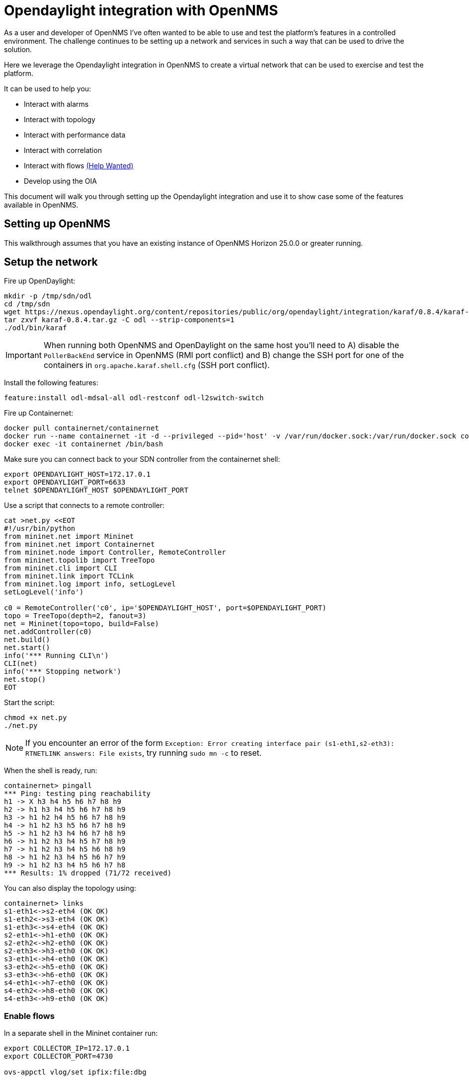 = Opendaylight integration with OpenNMS
:imagesdir: assets/images

As a user and developer of OpenNMS I've often wanted to be able to use and test the platform's features in a controlled environment.
The challenge continues to be setting up a network and services in such a way that can be used to drive the solution.

Here we leverage the Opendaylight integration in OpenNMS to create a virtual network that can be used to exercise and test the platform.

It can be used to help you:

* Interact with alarms
* Interact with topology
* Interact with performance data
* Interact with correlation
* Interact with flows link:FLOWS.md[(Help Wanted)]
* Develop using the OIA

This document will walk you through setting up the Opendaylight integration and use it to show case some of the features available in OpenNMS.

== Setting up OpenNMS

This walkthrough assumes that you have an existing instance of OpenNMS Horizon 25.0.0 or greater running.

== Setup the network

Fire up OpenDaylight:
```
mkdir -p /tmp/sdn/odl
cd /tmp/sdn
wget https://nexus.opendaylight.org/content/repositories/public/org/opendaylight/integration/karaf/0.8.4/karaf-0.8.4.tar.gz
tar zxvf karaf-0.8.4.tar.gz -C odl --strip-components=1
./odl/bin/karaf
```

IMPORTANT: When running both OpenNMS and OpenDaylight on the same host you'll need to A) disable the `PollerBackEnd` service in OpenNMS (RMI port conflict) and B) change the SSH port for one of the containers in `org.apache.karaf.shell.cfg` (SSH port conflict).

Install the following features:
```
feature:install odl-mdsal-all odl-restconf odl-l2switch-switch
```

Fire up Containernet:
```
docker pull containernet/containernet
docker run --name containernet -it -d --privileged --pid='host' -v /var/run/docker.sock:/var/run/docker.sock containernet/containernet           
docker exec -it containernet /bin/bash
```

Make sure you can connect back to your SDN controller from the containernet shell:
```
export OPENDAYLIGHT_HOST=172.17.0.1
export OPENDAYLIGHT_PORT=6633
telnet $OPENDAYLIGHT_HOST $OPENDAYLIGHT_PORT
```

Use a script that connects to a remote controller:
```
cat >net.py <<EOT
#!/usr/bin/python
from mininet.net import Mininet
from mininet.net import Containernet
from mininet.node import Controller, RemoteController
from mininet.topolib import TreeTopo
from mininet.cli import CLI
from mininet.link import TCLink
from mininet.log import info, setLogLevel
setLogLevel('info')

c0 = RemoteController('c0', ip='$OPENDAYLIGHT_HOST', port=$OPENDAYLIGHT_PORT)
topo = TreeTopo(depth=2, fanout=3)
net = Mininet(topo=topo, build=False)
net.addController(c0)
net.build()
net.start()
info('*** Running CLI\n')
CLI(net)
info('*** Stopping network')
net.stop()
EOT
```

Start the script:
```
chmod +x net.py
./net.py
```

NOTE: If you encounter an error of the form `Exception: Error creating interface pair (s1-eth1,s2-eth3): RTNETLINK answers: File exists`, try running `sudo mn -c` to reset.

When the shell is ready, run:
```
containernet> pingall
*** Ping: testing ping reachability
h1 -> X h3 h4 h5 h6 h7 h8 h9
h2 -> h1 h3 h4 h5 h6 h7 h8 h9
h3 -> h1 h2 h4 h5 h6 h7 h8 h9
h4 -> h1 h2 h3 h5 h6 h7 h8 h9
h5 -> h1 h2 h3 h4 h6 h7 h8 h9
h6 -> h1 h2 h3 h4 h5 h7 h8 h9
h7 -> h1 h2 h3 h4 h5 h6 h8 h9
h8 -> h1 h2 h3 h4 h5 h6 h7 h9
h9 -> h1 h2 h3 h4 h5 h6 h7 h8
*** Results: 1% dropped (71/72 received)
```

You can also display the topology using:
```
containernet> links
s1-eth1<->s2-eth4 (OK OK)
s1-eth2<->s3-eth4 (OK OK)
s1-eth3<->s4-eth4 (OK OK)
s2-eth1<->h1-eth0 (OK OK)
s2-eth2<->h2-eth0 (OK OK)
s2-eth3<->h3-eth0 (OK OK)
s3-eth1<->h4-eth0 (OK OK)
s3-eth2<->h5-eth0 (OK OK)
s3-eth3<->h6-eth0 (OK OK)
s4-eth1<->h7-eth0 (OK OK)
s4-eth2<->h8-eth0 (OK OK)
s4-eth3<->h9-eth0 (OK OK)
```

=== Enable flows

In a separate shell in the Mininet container run:
```
export COLLECTOR_IP=172.17.0.1
export COLLECTOR_PORT=4730

ovs-appctl vlog/set ipfix:file:dbg

for SWITCH in "s1" "s2" "s3" "s4"
do
ovs-vsctl -- set Bridge $SWITCH ipfix=@i -- --id=@i create IPFIX targets=\"${COLLECTOR_IP}:${COLLECTOR_PORT}\" obs_domain_id=12 obs_point_id=1
done
```

TIP: Use `iperf h1 h4` in the Mininet console to generate traffic.

== Import the network

Compile the OpenDaylight plugin:
```
git clone https://github.com/OpenNMS/opennms-opendaylight-plugin
cd opennms-opendaylight-plugin
mvn clean install
```

Install the OpenDaylight plugin.
From the OpenNMS Karaf shell:
```
feature:repo-add mvn:org.opennms.plugins.odl/odl-karaf-features/1.0.0-SNAPSHOT/xml
config:edit org.opennms.plugins.opendaylight
property-set controllerUrl http://localhost:8181
config:update
feature:install opennms-plugins-odl
```

Set the log level:
```
log:set INFO org.opennms.plugins.odl
```

Verify controller communication using the `health:check` command:
```
Connect to the Opendaylight controller         [ Success  ] => Found 1 topology(s).
```

Render the requisition using:
```
provision:show-import -x opendaylight
```

TIP: Add a foreign source with no detectors:
`curl -v -u admin:admin -X POST http://localhost:8980/opennms/rest/foreignSources \
    -H "Content-Type: application/xml" \
    --data '<?xml version="1.0" encoding="UTF-8" standalone="yes"?><foreign-source xmlns="http://xmlns.opennms.org/xsd/config/foreign-source" name="ODL" date-stamp="2019-01-28T13:58:27.945-05:00"><scan-interval>12w</scan-interval><detectors/><policies/></foreign-source>'`

Trigger the import using:
```
provision:import-requisition opendaylight
```

Verify that the nodes were provisioned and have started persisting metrics:
```
opennms-measurements:show-resources -n ODL:openflow_1
```

== Topology

Imported inventory:

image::ovs_node.png[Open vSwitch Node,800]

Topology:

image::mininet_topology.png[Mininet topology,800]

== Alarms

Now that our inventory is provisioned, let's trigger a fault.
From the Mininet console:
```
containernet> link s2 h1 down
containernet> link s3 h4 down
```

We should see an alarm associated with node that has 'openflow:3' as the label.

image::mininet_topology_alarms.png[Topology with alarms triggered,800]

We can also take the opportunity to look at the alarms in Helm:

image::helm_alarms.png[Helm with alarms triggered,800]

== ALEC

=== Setup

Load ALEC in OpenNMS:

```
feature:repo-add mvn:org.opennms.alec/alec-karaf-features/1.0.2-SNAPSHOT/xml
feature:install alec-opennms-standalone
```


Customize the inventory mapping:

```
cp datasource/opennms-direct/src/main/resources/inventory.groovy /tmp/inventory.groovy
```

Edit `/tmp/inventory.groovy` and change the `PORT_LINK_WEIGHT` constant to `25`.

Configure the datasource to use the custom inventory mapping:

```
config:edit org.opennms.alec.datasource.opennms.direct
config:property-set scriptFile /tmp/inventory.groovy
config:update
```

Restart the driver:
```
bundle:restart org.opennms.alec.driver.main
```

Verify that everything is running again:
```
admin@opennms> opennms-alec:list-graphs 
dbscan: 1 situations on 37 vertices and 48 edges.
```

=== Situations

Now, let's trigger a few alarms on the same switch:
```
link s4 h7 down
link s4 h8 down
link s4 h9 down
```

The 3 alarms should be visible in the Topology UI:

image::mininet_topology_alarms_for_situation.png[Topology with alarms from situation,800]

The 3 alarms should be correlated into a single situation:

image::nms_situation.png[Situation in OpenNMS,800]

We can also view the situation from Helm:

image::helm_situation.png[Situation in Helm,800]

==== Feedback

Install the situation feedback feature in OpenNMS:
```
feature:install opennms-situation-feedback
```

And provide feedback from the alarm details modal in Helm:

image::helm_feedback.png[Situation feedback in Helm,800]

This feedback will be saved in Elasticsearch and can be used to help train the correlation engine's behavior.

=== Graph Visualization

Let's export the graph from ALEC:

```
feature:install alec-features-shell
opennms-alec:export-graph dbscan /tmp/alec.graphml.xml
```

And now POST it to OpenNMS:

```
curl -X POST -H "Content-Type: application/xml" -u admin:admin -d@/tmp/alec.graphml.xml 'http://localhost:8980/opennms/rest/graphml/alec'
```

We can then view the graph using the Topology UI:

image::topology_alec_graph.png[Topology with ALEC graph,800]

=== 3D Visualization

Let's take a snapshot of the state:
```
feature:install alec-features-shell
opennms-alec:datasource-snapshot /tmp/snap1
```

Load the snapshot in the ALEC visualization tool:
```
docker pull opennms/alec-viz
docker run -p 8082:8080 -v /tmp/snap1:/dataset opennms/alec-viz
```

Open browser to: http://localhost:8082/static/index.html and view the situation along with the alarms and inventory graph in 3D:

image::alec_graph_3d.png[Topology with alarms triggered,800]
